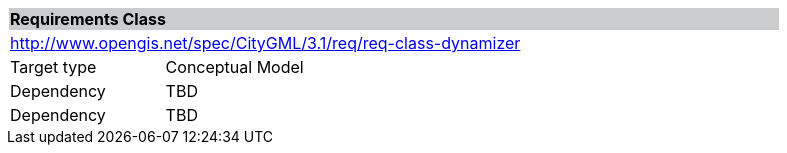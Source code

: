 [[rc_dynamizer]]
[cols="1,4",width="90%"]
|===
2+|*Requirements Class* {set:cellbgcolor:#CACCCE}
2+|http://www.opengis.net/spec/CityGML/3.1/req/req-class-dynamizer {set:cellbgcolor:#FFFFFF}
|Target type |Conceptual Model
|Dependency |TBD
|Dependency |TBD
|===
